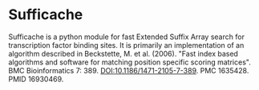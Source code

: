 * Sufficache

  Sufficache is a python module for fast Extended Suffix Array search
for transcription factor binding sites.  It is primarily an
implementation of an algorithm described in Beckstette, M. et
al. (2006). "Fast index based algorithms and software for matching
position specific scoring matrices". BMC Bioinformatics
7: 389. DOI:10.1186/1471-2105-7-389. PMC 1635428. PMID 16930469.
